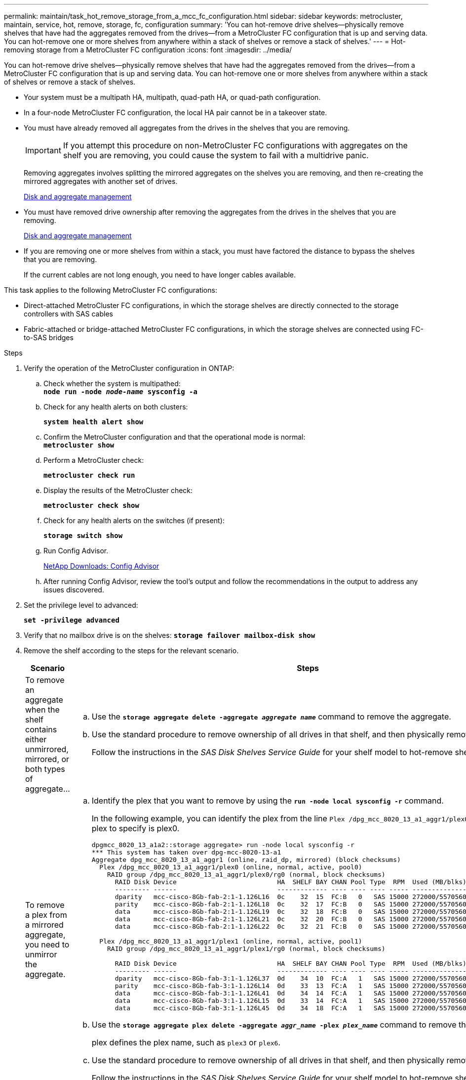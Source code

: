 ---
permalink: maintain/task_hot_remove_storage_from_a_mcc_fc_configuration.html
sidebar: sidebar
keywords: metrocluster, maintain, service, hot, remove, storage, fc, configuration
summary: 'You can hot-remove drive shelves—physically remove shelves that have had the aggregates removed from the drives—from a MetroCluster FC configuration that is up and serving data. You can hot-remove one or more shelves from anywhere within a stack of shelves or remove a stack of shelves.'
---
= Hot-removing storage from a MetroCluster FC configuration
:icons: font
:imagesdir: ../media/

[.lead]
You can hot-remove drive shelves--physically remove shelves that have had the aggregates removed from the drives--from a MetroCluster FC configuration that is up and serving data. You can hot-remove one or more shelves from anywhere within a stack of shelves or remove a stack of shelves.

* Your system must be a multipath HA, multipath, quad-path HA, or quad-path configuration.
* In a four-node MetroCluster FC configuration, the local HA pair cannot be in a takeover state.
* You must have already removed all aggregates from the drives in the shelves that you are removing.
+
IMPORTANT: If you attempt this procedure on non-MetroCluster FC configurations with aggregates on the shelf you are removing, you could cause the system to fail with a multidrive panic.
+
Removing aggregates involves splitting the mirrored aggregates on the shelves you are removing, and then re-creating the mirrored aggregates with another set of drives.
+
https://docs.netapp.com/ontap-9/topic/com.netapp.doc.dot-cm-psmg/home.html[Disk and aggregate management]

* You must have removed drive ownership after removing the aggregates from the drives in the shelves that you are removing.
+
https://docs.netapp.com/ontap-9/topic/com.netapp.doc.dot-cm-psmg/home.html[Disk and aggregate management]

* If you are removing one or more shelves from within a stack, you must have factored the distance to bypass the shelves that you are removing.
+
If the current cables are not long enough, you need to have longer cables available.

This task applies to the following MetroCluster FC configurations:

* Direct-attached MetroCluster FC configurations, in which the storage shelves are directly connected to the storage controllers with SAS cables
* Fabric-attached or bridge-attached MetroCluster FC configurations, in which the storage shelves are connected using FC-to-SAS bridges

.Steps
. Verify the operation of the MetroCluster configuration in ONTAP:
 .. Check whether the system is multipathed:
 +
`*node run -node _node-name_ sysconfig -a*`
 .. Check for any health alerts on both clusters:
+
`*system health alert show*`
 .. Confirm the MetroCluster configuration and that the operational mode is normal:
 +
`*metrocluster show*`
 .. Perform a MetroCluster check:
+
`*metrocluster check run*`
 .. Display the results of the MetroCluster check:
+
`*metrocluster check show*`
 .. Check for any health alerts on the switches (if present):
+
`*storage switch show*`
 .. Run Config Advisor.
+
https://mysupport.netapp.com/site/tools/tool-eula/activeiq-configadvisor[NetApp Downloads: Config Advisor]

 .. After running Config Advisor, review the tool's output and follow the recommendations in the output to address any issues discovered.
. Set the privilege level to advanced:
+
`*set -privilege advanced*`
. Verify that no mailbox drive is on the shelves:
`*storage failover mailbox-disk show*`
. Remove the shelf according to the steps for the relevant scenario.
+
[options="header"]
|===
| Scenario| Steps
a|
To remove an aggregate when the shelf contains either unmirrored, mirrored, or both types of aggregate...
a|

 .. Use the `*storage aggregate delete -aggregate _aggregate name_*` command to remove the aggregate.
 .. Use the standard procedure to remove ownership of all drives in that shelf, and then physically remove the shelf.
+
Follow the instructions in the _SAS Disk Shelves Service Guide_ for your shelf model to hot-remove shelves.

a|
To remove a plex from a mirrored aggregate, you need to unmirror the aggregate.
a|

 .. Identify the plex that you want to remove by using the `*run -node local sysconfig -r*` command.
+
In the following example, you can identify the plex from the line `Plex /dpg_mcc_8020_13_a1_aggr1/plex0`. In this case, the plex to specify is plex0.
+
----
dpgmcc_8020_13_a1a2::storage aggregate> run -node local sysconfig -r
*** This system has taken over dpg-mcc-8020-13-a1
Aggregate dpg_mcc_8020_13_a1_aggr1 (online, raid_dp, mirrored) (block checksums)
  Plex /dpg_mcc_8020_13_a1_aggr1/plex0 (online, normal, active, pool0)
    RAID group /dpg_mcc_8020_13_a1_aggr1/plex0/rg0 (normal, block checksums)
      RAID Disk Device                          HA  SHELF BAY CHAN Pool Type  RPM  Used (MB/blks)    Phys (MB/blks)
      --------- ------                          ------------- ---- ---- ---- ----- --------------    --------------
      dparity   mcc-cisco-8Gb-fab-2:1-1.126L16  0c    32  15  FC:B   0   SAS 15000 272000/557056000  274845/562884296
      parity    mcc-cisco-8Gb-fab-2:1-1.126L18  0c    32  17  FC:B   0   SAS 15000 272000/557056000  274845/562884296
      data      mcc-cisco-8Gb-fab-2:1-1.126L19  0c    32  18  FC:B   0   SAS 15000 272000/557056000  274845/562884296
      data      mcc-cisco-8Gb-fab-2:1-1.126L21  0c    32  20  FC:B   0   SAS 15000 272000/557056000  274845/562884296
      data      mcc-cisco-8Gb-fab-2:1-1.126L22  0c    32  21  FC:B   0   SAS 15000 272000/557056000  274845/562884296

  Plex /dpg_mcc_8020_13_a1_aggr1/plex1 (online, normal, active, pool1)
    RAID group /dpg_mcc_8020_13_a1_aggr1/plex1/rg0 (normal, block checksums)

      RAID Disk Device                          HA  SHELF BAY CHAN Pool Type  RPM  Used (MB/blks)    Phys (MB/blks)
      --------- ------                          ------------- ---- ---- ---- ----- --------------    --------------
      dparity   mcc-cisco-8Gb-fab-3:1-1.126L37  0d    34  10  FC:A   1   SAS 15000 272000/557056000  280104/573653840
      parity    mcc-cisco-8Gb-fab-3:1-1.126L14  0d    33  13  FC:A   1   SAS 15000 272000/557056000  280104/573653840
      data      mcc-cisco-8Gb-fab-3:1-1.126L41  0d    34  14  FC:A   1   SAS 15000 272000/557056000  280104/573653840
      data      mcc-cisco-8Gb-fab-3:1-1.126L15  0d    33  14  FC:A   1   SAS 15000 272000/557056000  280104/573653840
      data      mcc-cisco-8Gb-fab-3:1-1.126L45  0d    34  18  FC:A   1   SAS 15000 272000/557056000  280104/573653840
----

 .. Use the `*storage aggregate plex delete -aggregate _aggr_name_ -plex _plex_name_*` command to remove the plex.
+
plex defines the plex name, such as `plex3` or `plex6`.

 .. Use the standard procedure to remove ownership of all drives in that shelf, and then physically remove the shelf.
+
Follow the instructions in the _SAS Disk Shelves Service Guide_ for your shelf model to hot-remove shelves.

+
|===

